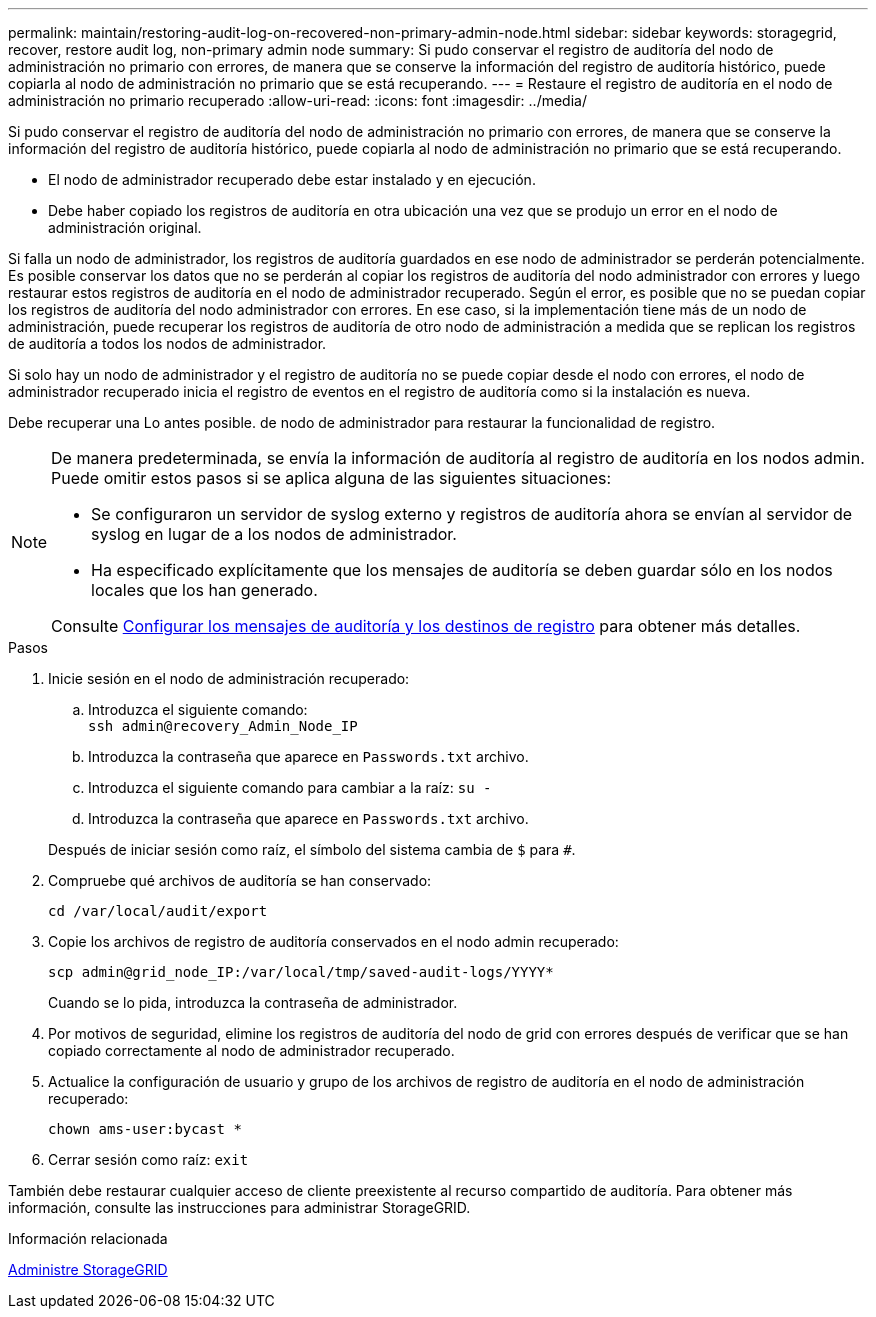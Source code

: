 ---
permalink: maintain/restoring-audit-log-on-recovered-non-primary-admin-node.html 
sidebar: sidebar 
keywords: storagegrid, recover, restore audit log, non-primary admin node 
summary: Si pudo conservar el registro de auditoría del nodo de administración no primario con errores, de manera que se conserve la información del registro de auditoría histórico, puede copiarla al nodo de administración no primario que se está recuperando. 
---
= Restaure el registro de auditoría en el nodo de administración no primario recuperado
:allow-uri-read: 
:icons: font
:imagesdir: ../media/


[role="lead"]
Si pudo conservar el registro de auditoría del nodo de administración no primario con errores, de manera que se conserve la información del registro de auditoría histórico, puede copiarla al nodo de administración no primario que se está recuperando.

* El nodo de administrador recuperado debe estar instalado y en ejecución.
* Debe haber copiado los registros de auditoría en otra ubicación una vez que se produjo un error en el nodo de administración original.


Si falla un nodo de administrador, los registros de auditoría guardados en ese nodo de administrador se perderán potencialmente. Es posible conservar los datos que no se perderán al copiar los registros de auditoría del nodo administrador con errores y luego restaurar estos registros de auditoría en el nodo de administrador recuperado. Según el error, es posible que no se puedan copiar los registros de auditoría del nodo administrador con errores. En ese caso, si la implementación tiene más de un nodo de administración, puede recuperar los registros de auditoría de otro nodo de administración a medida que se replican los registros de auditoría a todos los nodos de administrador.

Si solo hay un nodo de administrador y el registro de auditoría no se puede copiar desde el nodo con errores, el nodo de administrador recuperado inicia el registro de eventos en el registro de auditoría como si la instalación es nueva.

Debe recuperar una Lo antes posible. de nodo de administrador para restaurar la funcionalidad de registro.

[NOTE]
====
De manera predeterminada, se envía la información de auditoría al registro de auditoría en los nodos admin. Puede omitir estos pasos si se aplica alguna de las siguientes situaciones:

* Se configuraron un servidor de syslog externo y registros de auditoría ahora se envían al servidor de syslog en lugar de a los nodos de administrador.
* Ha especificado explícitamente que los mensajes de auditoría se deben guardar sólo en los nodos locales que los han generado.


Consulte xref:../monitor/configure-audit-messages.adoc[Configurar los mensajes de auditoría y los destinos de registro] para obtener más detalles.

====
.Pasos
. Inicie sesión en el nodo de administración recuperado:
+
.. Introduzca el siguiente comando: +
`ssh admin@recovery_Admin_Node_IP`
.. Introduzca la contraseña que aparece en `Passwords.txt` archivo.
.. Introduzca el siguiente comando para cambiar a la raíz: `su -`
.. Introduzca la contraseña que aparece en `Passwords.txt` archivo.


+
Después de iniciar sesión como raíz, el símbolo del sistema cambia de `$` para `#`.

. Compruebe qué archivos de auditoría se han conservado:
+
`cd /var/local/audit/export`

. Copie los archivos de registro de auditoría conservados en el nodo admin recuperado:
+
`scp admin@grid_node_IP:/var/local/tmp/saved-audit-logs/YYYY*`

+
Cuando se lo pida, introduzca la contraseña de administrador.

. Por motivos de seguridad, elimine los registros de auditoría del nodo de grid con errores después de verificar que se han copiado correctamente al nodo de administrador recuperado.
. Actualice la configuración de usuario y grupo de los archivos de registro de auditoría en el nodo de administración recuperado:
+
`chown ams-user:bycast *`

. Cerrar sesión como raíz: `exit`


También debe restaurar cualquier acceso de cliente preexistente al recurso compartido de auditoría. Para obtener más información, consulte las instrucciones para administrar StorageGRID.

.Información relacionada
xref:../admin/index.adoc[Administre StorageGRID]
